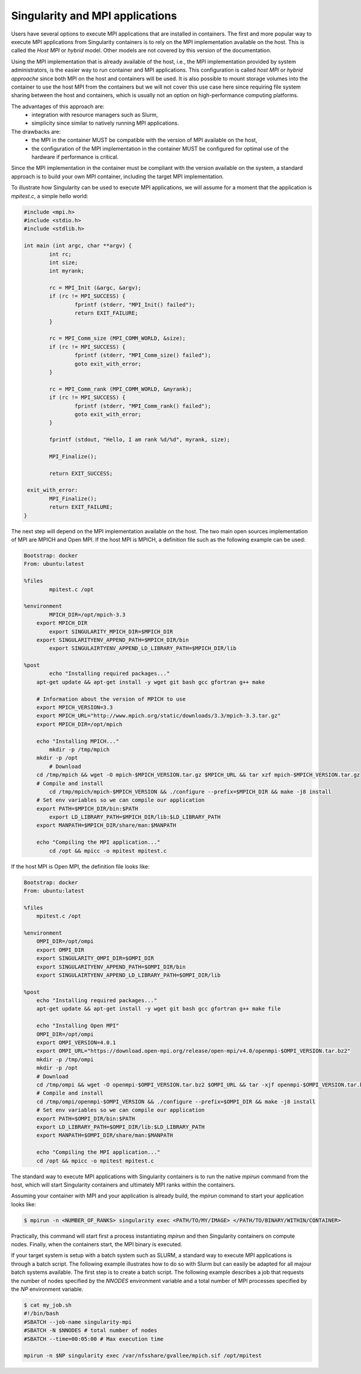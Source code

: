 .. _mpi

================================
Singularity and MPI applications
================================

.. _sec:mpi

Users have several options to execute MPI applications that are installed in containers.
The first and more popular way to execute MPI applications from Singularity containers is
to rely on the MPI implementation available on the host. This is called the `Host MPI` or
`hybrid` model. Other models are not covered by this version of the documentation.

Using the MPI implementation that is already available of the host, i.e., the
MPI implementation provided by system administrators, is the easier way to run
container and MPI applications. This configuration is called `host MPI` or
`hybrid approache` since both MPI on the host and containers will be used.
It is also possible to mount storage volumes into the container to use the host
MPI from the containers but we will not cover this use case here since
requiring file system sharing between the host and containers, which is usually
not an option on high-performance computing platforms.

The advantages of this approach are:
  - integration with resource managers such as Slurm,
  - simplicity since similar to natively running MPI applications.
The drawbacks are:
  - the MPI in the container MUST be compatible with the version of MPI
    available on the host,
  - the configuration of the MPI implementation in the container MUST be
    configured for optimal use of the hardware if performance is critical.

Since the MPI implementation in the container must be compliant with the version
available on the system, a standard approach is to build your own MPI container,
including the target MPI implementation.

To illustrate how Singularity can be used to execute MPI applications, we will
assume for a moment that the application is `mpitest.c`, a simple hello world:

.. code-block:: none

	#include <mpi.h>
	#include <stdio.h>
	#include <stdlib.h>

	int main (int argc, char **argv) {
		int rc;
		int size;
		int myrank;

		rc = MPI_Init (&argc, &argv);
		if (rc != MPI_SUCCESS) {
			fprintf (stderr, "MPI_Init() failed");
			return EXIT_FAILURE;
		}

		rc = MPI_Comm_size (MPI_COMM_WORLD, &size);
		if (rc != MPI_SUCCESS) {
			fprintf (stderr, "MPI_Comm_size() failed");
			goto exit_with_error;
		}

		rc = MPI_Comm_rank (MPI_COMM_WORLD, &myrank);
		if (rc != MPI_SUCCESS) {
			fprintf (stderr, "MPI_Comm_rank() failed");
			goto exit_with_error;
		}

		fprintf (stdout, "Hello, I am rank %d/%d", myrank, size);

		MPI_Finalize();

		return EXIT_SUCCESS;

	 exit_with_error:
		MPI_Finalize();
		return EXIT_FAILURE;
	}

The next step will depend on the MPI implementation available on the host.
The two main open sources implementation of MPI are MPICH and Open MPI.
If the host MPI is MPICH, a definition file such as the following example can be used:

.. code-block:: none

    Bootstrap: docker
    From: ubuntu:latest

    %files
	    mpitest.c /opt

    %environment
	    MPICH_DIR=/opt/mpich-3.3
    	export MPICH_DIR
	    export SINGULARITY_MPICH_DIR=$MPICH_DIR
    	export SINGULARITYENV_APPEND_PATH=$MPICH_DIR/bin
	    export SINGULAIRTYENV_APPEND_LD_LIBRARY_PATH=$MPICH_DIR/lib

    %post
	    echo "Installing required packages..."
    	apt-get update && apt-get install -y wget git bash gcc gfortran g++ make

        # Information about the version of MPICH to use
        export MPICH_VERSION=3.3
        export MPICH_URL="http://www.mpich.org/static/downloads/3.3/mpich-3.3.tar.gz"
        export MPICH_DIR=/opt/mpich

    	echo "Installing MPICH..."
	    mkdir -p /tmp/mpich
    	mkdir -p /opt
	    # Download
    	cd /tmp/mpich && wget -O mpich-$MPICH_VERSION.tar.gz $MPICH_URL && tar xzf mpich-$MPICH_VERSION.tar.gz
    	# Compile and install
	    cd /tmp/mpich/mpich-$MPICH_VERSION && ./configure --prefix=$MPICH_DIR && make -j8 install
    	# Set env variables so we can compile our application
    	export PATH=$MPICH_DIR/bin:$PATH
	    export LD_LIBRARY_PATH=$MPICH_DIR/lib:$LD_LIBRARY_PATH
    	export MANPATH=$MPICH_DIR/share/man:$MANPATH

    	echo "Compiling the MPI application..."
	    cd /opt && mpicc -o mpitest mpitest.c

If the host MPI is Open MPI, the definition file looks like:

.. code-block:: none

    Bootstrap: docker
    From: ubuntu:latest

    %files
        mpitest.c /opt

    %environment
        OMPI_DIR=/opt/ompi
        export OMPI_DIR
        export SINGULARITY_OMPI_DIR=$OMPI_DIR
        export SINGULARITYENV_APPEND_PATH=$OMPI_DIR/bin
        export SINGULAIRTYENV_APPEND_LD_LIBRARY_PATH=$OMPI_DIR/lib

    %post
        echo "Installing required packages..."
        apt-get update && apt-get install -y wget git bash gcc gfortran g++ make file

        echo "Installing Open MPI"
        OMPI_DIR=/opt/ompi
        export OMPI_VERSION=4.0.1
        export OMPI_URL="https://download.open-mpi.org/release/open-mpi/v4.0/openmpi-$OMPI_VERSION.tar.bz2"
        mkdir -p /tmp/ompi
        mkdir -p /opt
        # Download
        cd /tmp/ompi && wget -O openmpi-$OMPI_VERSION.tar.bz2 $OMPI_URL && tar -xjf openmpi-$OMPI_VERSION.tar.bz2
        # Compile and install
        cd /tmp/ompi/openmpi-$OMPI_VERSION && ./configure --prefix=$OMPI_DIR && make -j8 install
        # Set env variables so we can compile our application
        export PATH=$OMPI_DIR/bin:$PATH
        export LD_LIBRARY_PATH=$OMPI_DIR/lib:$LD_LIBRARY_PATH
        export MANPATH=$OMPI_DIR/share/man:$MANPATH

        echo "Compiling the MPI application..."
        cd /opt && mpicc -o mpitest mpitest.c


The standard way to execute MPI applications with Singularity containers is to
run the native `mpirun` command from the host, which will start Singularity
containers and ultimately MPI ranks within the containers.

Assuming your container with MPI and your application is already build,
the `mpirun` command to start your application looks like:

.. code-block:: none

    $ mpirun -n <NUMBER_OF_RANKS> singularity exec <PATH/TO/MY/IMAGE> </PATH/TO/BINARY/WITHIN/CONTAINER>

Practically, this command will start first a process instantiating `mpirun`
and then Singularity containers on compute nodes. Finally,
when the containers start, the MPI binary is executed.

If your target system is setup with a batch system such as SLURM, a standard
way to execute MPI applications is through a batch script. The following
example illustrates how to do so with Slurm but can easily be adapted for all
majour batch systems available.
The first step is to create a batch script. The following example describes a
job that requests the number of nodes specified by the `NNODES` environment
variable and a total number of MPI processes specified by the `NP` environment
variable.

.. code-block:: none

    $ cat my_job.sh
    #!/bin/bash
    #SBATCH --job-name singularity-mpi
    #SBATCH -N $NNODES # total number of nodes
    #SBATCH --time=00:05:00 # Max execution time

    mpirun -n $NP singularity exec /var/nfsshare/gvallee/mpich.sif /opt/mpitest
